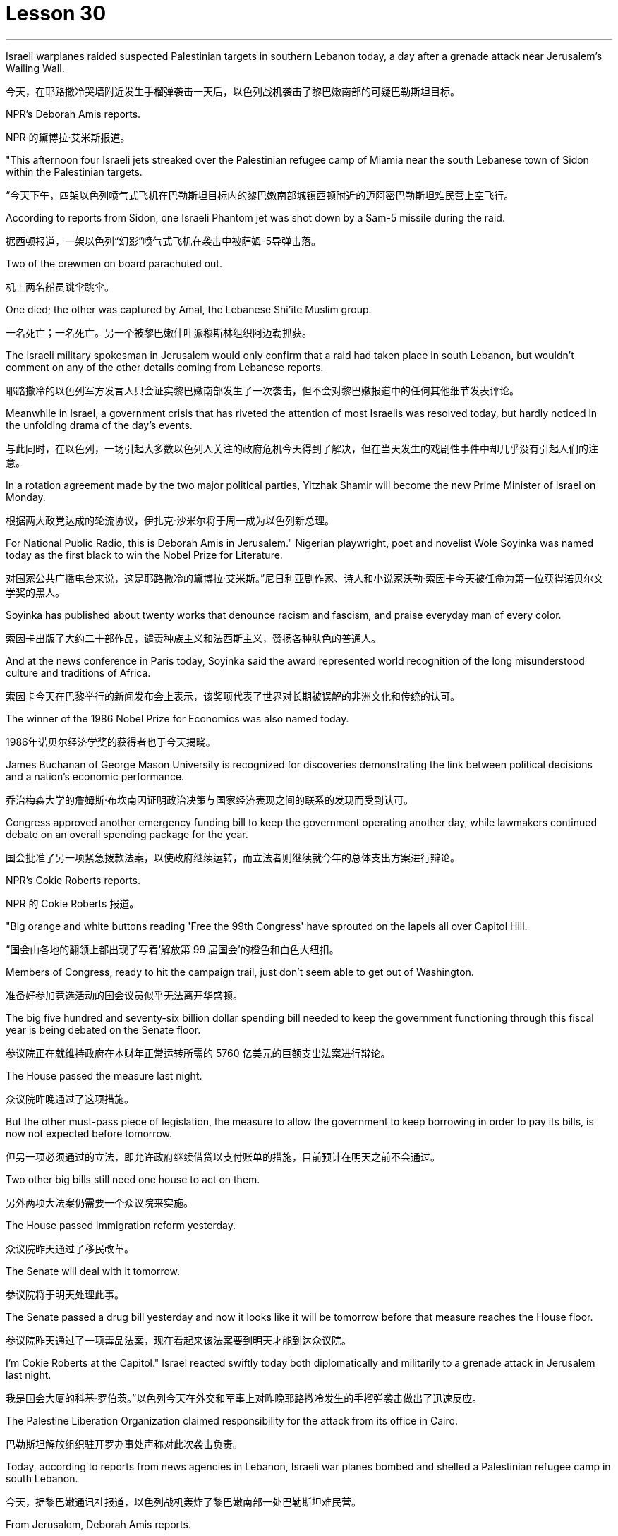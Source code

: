 
= Lesson 30
:toc: left
:toclevels: 3
:sectnums:
:stylesheet: ../../+ 000 eng选/美国高中历史教材 American History ： From Pre-Columbian to the New Millennium/myAdocCss.css

'''

Israeli warplanes raided suspected Palestinian targets in southern Lebanon today, a day after a grenade attack near Jerusalem’s Wailing Wall.

[.my2]
今天，在耶路撒冷哭墙附近发生手榴弹袭击一天后，以色列战机袭击了黎巴嫩南部的可疑巴勒斯坦目标。

NPR’s Deborah Amis reports.

[.my2]
NPR 的黛博拉·艾米斯报道。

"This afternoon four Israeli jets streaked over the Palestinian refugee camp of Miamia near the south Lebanese town of Sidon within the Palestinian targets.

[.my2]
“今天下午，四架以色列喷气式飞机在巴勒斯坦目标内的黎巴嫩南部城镇西顿附近的迈阿密巴勒斯坦难民营上空飞行。

According to reports from Sidon, one Israeli Phantom jet was shot down by a Sam-5 missile during the raid.

[.my2]
据西顿报道，一架以色列“幻影”喷气式飞机在袭击中被萨姆-5导弹击落。

Two of the crewmen on board parachuted out.

[.my2]
机上两名船员跳伞跳伞。

One died; the other was captured by Amal, the Lebanese Shi’ite Muslim group.

[.my2]
一名死亡；一名死亡。另一个被黎巴嫩什叶派穆斯林组织阿迈勒抓获。

The Israeli military spokesman in Jerusalem would only confirm that a raid had taken place in south Lebanon, but wouldn’t comment on any of the other details coming from Lebanese reports.

[.my2]
耶路撒冷的以色列军方发言人只会证实黎巴嫩南部发生了一次袭击，但不会对黎巴嫩报道中的任何其他细节发表评论。

Meanwhile in Israel, a government crisis that has riveted the attention of most Israelis was resolved today, but hardly noticed in the unfolding drama of the day’s events.

[.my2]
与此同时，在以色列，一场引起大多数以色列人关注的政府危机今天得到了解决，但在当天发生的戏剧性事件中却几乎没有引起人们的注意。

In a rotation agreement made by the two major political parties, Yitzhak Shamir will become the new Prime Minister of Israel on Monday.

[.my2]
根据两大政党达成的轮流协议，伊扎克·沙米尔将于周一成为以色列新总理。

For National Public Radio, this is Deborah Amis in Jerusalem." Nigerian playwright, poet and novelist Wole Soyinka was named today as the first black to win the Nobel Prize for Literature.

[.my2]
对国家公共广播电台来说，这是耶路撒冷的黛博拉·艾米斯。”尼日利亚剧作家、诗人和小说家沃勒·索因卡今天被任命为第一位获得诺贝尔文学奖的黑人。

Soyinka has published about twenty works that denounce racism and fascism, and praise everyday man of every color.

[.my2]
索因卡出版了大约二十部作品，谴责种族主义和法西斯主义，赞扬各种肤色的普通人。

And at the news conference in Paris today, Soyinka said the award represented world recognition of the long misunderstood culture and traditions of Africa.

[.my2]
索因卡今天在巴黎举行的新闻发布会上表示，该奖项代表了世界对长期被误解的非洲文化和传统的认可。

The winner of the 1986 Nobel Prize for Economics was also named today.

[.my2]
1986年诺贝尔经济学奖的获得者也于今天揭晓。

James Buchanan of George Mason University is recognized for discoveries demonstrating the link between political decisions and a nation’s economic performance.

[.my2]
乔治梅森大学的詹姆斯·布坎南因证明政治决策与国家经济表现之间的联系的发现而受到认可。

Congress approved another emergency funding bill to keep the government operating another day, while lawmakers continued debate on an overall spending package for the year.

[.my2]
国会批准了另一项紧急拨款法案，以使政府继续运转，而立法者则继续就今年的总体支出方案进行辩论。

NPR’s Cokie Roberts reports.

[.my2]
NPR 的 Cokie Roberts 报道。

"Big orange and white buttons reading 'Free the 99th Congress' have sprouted on the lapels all over Capitol Hill.

[.my2]
“国会山各地的翻领上都出现了写着‘解放第 99 届国会’的橙色和白色大纽扣。

Members of Congress, ready to hit the campaign trail, just don’t seem able to get out of Washington.

[.my2]
准备好参加竞选活动的国会议员似乎无法离开华盛顿。

The big five hundred and seventy-six billion dollar spending bill needed to keep the government functioning through this fiscal year is being debated on the Senate floor.

[.my2]
参议院正在就维持政府在本财年正常运转所需的 5760 亿美元的巨额支出法案进行辩论。

The House passed the measure last night.

[.my2]
众议院昨晚通过了这项措施。

But the other must-pass piece of legislation, the measure to allow the government to keep borrowing in order to pay its bills, is now not expected before tomorrow.

[.my2]
但另一项必须通过的立法，即允许政府继续借贷以支付账单的措施，目前预计在明天之前不会通过。

Two other big bills still need one house to act on them.

[.my2]
另外两项大法案仍需要一个众议院来实施。

The House passed immigration reform yesterday.

[.my2]
众议院昨天通过了移民改革。

The Senate will deal with it tomorrow.

[.my2]
参议院将于明天处理此事。

The Senate passed a drug bill yesterday and now it looks like it will be tomorrow before that measure reaches the House floor.

[.my2]
参议院昨天通过了一项毒品法案，现在看起来该法案要到明天才能到达众议院。

I’m Cokie Roberts at the Capitol." Israel reacted swiftly today both diplomatically and militarily to a grenade attack in Jerusalem last night.

[.my2]
我是国会大厦的科基·罗伯茨。”以色列今天在外交和军事上对昨晚耶路撒冷发生的手榴弹袭击做出了迅速反应。

The Palestine Liberation Organization claimed responsibility for the attack from its office in Cairo.

[.my2]
巴勒斯坦解放组织驻开罗办事处声称对此次袭击负责。

Today, according to reports from news agencies in Lebanon, Israeli war planes bombed and shelled a Palestinian refugee camp in south Lebanon.

[.my2]
今天，据黎巴嫩通讯社报道，以色列战机轰炸了黎巴嫩南部一处巴勒斯坦难民营。

From Jerusalem, Deborah Amis reports.

[.my2]
黛博拉·艾米斯在耶路撒冷报道。

Event unfolded quickly today.

[.my2]
今天事件进展很快。

According to reports from Lebanon, Israeli jets bombed and shelled Miamia, a Palestinian refugee camp near the Lebanese port city of Sidon.

[.my2]
据黎巴嫩报道，以色列战机轰炸了黎巴嫩港口城市西顿附近的巴勒斯坦难民营迈阿密亚。

According to witnesses there three civilians were wounded as the planes hit their targets.

[.my2]
据目击者称，飞机击中目标时造成三名平民受伤。

Sidon and the refugee camp nearby have become a stronghold for Al-Fatah guerrillas, loyal to Yasir Arafat, Chairman of the PLO.

[.my2]
西顿和附近的难民营已成为效忠巴解组织主席亚西尔·阿拉法特的法塔赫游击队的据点。

The raid today appears to be in retaliation for yesterday’s grenade attacks in Jerusalem.

[.my2]
今天的袭击似乎是对昨天耶路撒冷发生的手榴弹袭击的报复。

Although other groups claimed responsibility throughout the day, the Israeli government chose to take the PLO claim seriously as shown in their choice of targets.

[.my2]
尽管其他组织全天声称对此事负责，但以色列政府选择认真对待巴解组织的声明，这一点从他们对目标的选择中可见一斑。

According to reports out of Lebanon tonight, an Israeli plane was shot down in the raid, and one crewman was captured; the other one died.

[.my2]
据黎巴嫩今晚报道，一架以色列飞机在袭击中被击落，一名机组人员被俘；另一个死了。

The Israeli military spokesman would only confirm that a raid had taken place in south Lebanon, but would not comment on any of the other details.

[.my2]
以色列军方发言人仅证实黎巴嫩南部发生了袭击，但不会评论任何其他细节。

On the diplomatic front earlier today Mohammed Basuni, Egypt’s Ambassador to Israel was summoned to the Foreign Ministry.

[.my2]
在外交方面，今天早些时候埃及驻以色列大使穆罕默德·巴苏尼被传唤到外交部。

There a senior Israeli official presented him with a formal protest.

[.my2]
一名以色列高级官员向他提出正式抗议。

Basuni was told that the PLO office in Cairo was incompatible with the terms of the peace treaty with Israel.

[.my2]
巴苏尼被告知巴解组织驻开罗办事处不符合与以色列签订的和平条约的条款。

This morning, when the PLO claimed responsibility for the grenade attack in Jerusalem, the statement was made from the Cairo office.

[.my2]
今天上午，巴解组织声称对耶路撒冷的手榴弹袭击负责，这一声明是从开罗办事处发表的。

Fizo Awada, the PLO representative, was interviewed on Cairo radio.

[.my2]
巴解组织代表菲索·阿瓦达接受开罗电台采访。

Ambassador Basuni said today that Egypt condemns terrorism and that Egyptian authority has summoned the PLO representative for an explanation.

[.my2]
巴苏尼大使今天表示，埃及谴责恐怖主义，埃及当局已传唤巴解组织代表作出解释。

However, the fact that Egypt is the only Arab country to have an Ambassador in Israel and a PLO representative in Cairo presents some problems.

[.my2]
然而，埃及是唯一在以色列设有大使并在开罗设有巴解组织代表的阿拉伯国家，这一事实带来了一些问题。

Today, some Israeli military authorities were making the semantic distinction on last night’s grenade attack.

[.my2]
今天，一些以色列军事当局对昨晚的手榴弹袭击进行了语义区分。

Some called it "a guerrilla attack" rather than "a terrorist one." Yitzhak Shamir, Israel’s Prime Minister, said he saw no difference.

[.my2]
一些人称其为“游击队袭击”，而不是“恐怖分子袭击”。以色列总理伊扎克·沙米尔表示，他认为没有什么区别。

"Civilians or military, the PLO was out to kill Jews," he said.

[.my2]
“无论是平民还是军人，巴解组织都是为了杀害犹太人，”他说。

Clearly, that was the reason for today’s raids on Palestinian refugee camps in south Lebanon.

[.my2]
显然，这就是今天袭击黎巴嫩南部巴勒斯坦难民营的原因。

For National Public Radio, this is Deborah Amis in Jerusalem.

[.my2]
我是国家公共广播电台的黛博拉·艾米斯，在耶路撒冷。

The recipient of this year’s Nobel Prize for Literature was announced today.

[.my2]
今年的诺贝尔文学奖获奖者今天揭晓。

He is Wole Soyinka, a fifty-two-year-old Nigerian playwright and an author.

[.my2]
他就是 Wole Soyinka，一位五十二岁的尼日利亚剧作家和作家。

Soyinka’s best known work in this country is probably Ake , his childhood memoir.

[.my2]
索因卡在这个国家最著名的作品可能是他的童年回忆录《阿克》。

Soyinka is the first African and the first black to win the distinguished prize for literature.

[.my2]
索因卡是第一位获得该杰出文学奖的非洲人和第一位黑人。

And he was in Paris today when he heard the news.

[.my2]
今天他听到这个消息时正在巴黎。

Melodie Walker reports.

[.my2]
梅洛迪·沃克报道。

Wole Soyinka is in Paris to attend a meeting of International Theatre Institute, a non-governmental organization at UNESCO headquarters.

[.my2]
沃勒·索因卡 (Wole Soyinka) 正在巴黎参加联合国教科文组织总部的非政府组织国际戏剧学院的会议。

Appearing somewhat annoyed by the crowd of reporters who cornered him in a lounge at UNESCO, the Nigerian writer confessed that he wasn’t really prepared for the onslaught of instant Nobel prize fame.

[.my2]
这位尼日利亚作家似乎对被一群记者把他困在联合国教科文组织休息室里感到有点恼火，他承认自己并没有真正准备好迎接诺贝尔奖的瞬间名声。

"I am not really enjoying it, honestly.

[.my2]
“老实说，我并不是真的喜欢它。

It’s …​

[.my2]
这是……​

I had no psychological preparation.

[.my2]
我没有任何心理准备。

You know, I’m just into it like that, you know.

[.my2]
你知道，我只是喜欢那样，你知道。

If I’d had some notice and I’d been able to, you know, prepare myself, you know, like an athlete going into combat, into competition perhaps, but this was rather sudden.

[.my2]
如果我有一些注意，并且我能够，你知道，准备好自己，你知道，就像一名运动员进入战斗，也许进入比赛，但这相当突然。

You know, really, really sudden, totally unexpected." Soyinka says he accepted the news of the Nobel Prize for Literature with the deep sense of honor, but not for himself alone.

[.my2]
你知道，真的非常突然，完全出乎意料。”索因卡说，他怀着深深的荣誉感接受了诺贝尔文学奖的消息，但不仅仅是为了他自己。

He says the award goes beyond his individual work and honors all African writers.

[.my2]
他说，该奖项超越了他的个人作品，向所有非洲作家致敬。

"I don’t believe in literally prizes.

[.my2]
“我不相信真正的奖项。

And therefore when I view the literary prize, I tend to see the prize in a much larger context than the individual writer, because how do you judge works of literature? How do you compare works of literature from different cultures? It’s an almost impossible task.

[.my2]
因此，当我看待文学奖时，我倾向于在比单个作家更大的背景下看待该奖项，因为你如何评判文学作品？您如何比较不同文化的文学作品？这几乎是一项不可能完成的任务。

So certain contradictions must go into the choice of somebody to receive an award of this kind.

[.my2]
因此，选择某人获得此类奖项必然存在一定的矛盾。

And that, those contradictions must go outside of the person himself.

[.my2]
而且，这些矛盾必须超出人本身的范围。

It has to do with the context.

[.my2]
这与上下文有关。

Without any compromise in literary qualities, I do not believe that I’m considered a bad writer; that’s why I’ve been given this prize.

[.my2]
在不影响文学品质的情况下，我不认为我是一个糟糕的作家；这就是我获得这个奖项的原因。

No, don’t misunderstand me.

[.my2]
不，别误会我的意思。

But I’m saying that it’s more than just being an acceptable writer who gives some kind of literary pleasure to discerning, sophisticated people.

[.my2]
但我想说的是，这不仅仅是成为一个可以接受的作家，为眼光敏锐、经验丰富的人们带来某种文学乐趣。

It goes beyond that.

[.my2]
它超出了这一点。

It has to do with the significance of this occasional symbolic event.

[.my2]
这与这个偶然的象征性事件的重要性有关。

And it is very much a symbolic event.

[.my2]
这在很大程度上是一个具有象征意义的事件。

It’s for all the African writers, for even the third would, for even the universal literature, because it opens the universe to the literature not merely of the recipient of the prize, but of the society from which his literature comes.

[.my2]
这是为了所有非洲作家，甚至是第三个作家，甚至是普世文学，因为它不仅向获奖者的文学开放了宇宙，而且向其文学来源的社会开放了文学的宇宙。

It opens, then, certain nuggets, literary and artistic nuggets which they have taken for granted, which they have relegated to the exotica.

[.my2]
然后，它打开了某些他们认为理所当然的金块，文学和艺术金块，他们将其归为异国情调。

So it’s a symbolic prize, and I view it as such …​" Wole Soyinka writes poetry, plays and novels in his native Yoruba and in English.

[.my2]
所以这是一个象征性的奖项，我认为它是这样的......”沃勒·索因卡用他的母语约鲁巴语和英语创作诗歌、戏剧和小说。

He studied theatre in England in the 1950s after attending Leeds University.

[.my2]
进入利兹大学后，他于 20 世纪 50 年代在英国学习戏剧。

Then he returned to Nigeria in 1960 to form a highly successful and popular theatre group.

[.my2]
1960 年，他回到尼日利亚，组建了一个非常成功且受欢迎的剧团。

His works, including political satire sketches, have been translated into many languages and performed all over the world.

[.my2]
他的作品，包括政治讽刺小品，已被翻译成多种语言并在世界各地演出。

Soyinka says he is a writer for the theatre above all else, and he feels perfectly comfortable writing in both his native tribal language as well as in English.

[.my2]
索因卡说，他首先是一位戏剧作家，他对用自己的母语部落语言和英语写作感到非常自在。

"In the history of the world, there have been many writers, in fact, who ended up writing in a language which is not their first language.

[.my2]
“事实上，在世界历史上，有许多作家最终都用非母语的语言进行写作。

I think it’s possible to evaluate the angst which goes with this kind of imposition, which becomes almost second nature.

[.my2]
我认为可以评估这种强加所带来的焦虑，这几乎成为第二天性。

But I think if one examines the question of translation …​

[.my2]
但我认为如果有人审视翻译问题……​

and African, the works of African writers have been translated into all languages (the works of Chinow Tado, like mine, have been translated into Japanese, Arabic, Russian, Bulgarian, and of course, African languages as well) —then the problem becomes much smaller." Soyinka was reluctant to talk about his work amid the microphones, clicking cameras and glaring TV lights.

[.my2]
和非洲，非洲作家的作品被翻译成各种语言（多度知现在的作品和我一样，被翻译成日语、阿拉伯语、俄语、保加利亚语，当然还有非洲语言）——那么问题就变成了小得多。”索因卡不愿意在麦克风、摄像机的咔嗒声和刺眼的电视灯光下谈论他的工作。

With a smile, he criticized reporters for preventing him from attending his UNESCO meeting today, and said he hoped to return to Nigeria as soon as possible where he can have some peace and quiet and time to write.

[.my2]
他微笑着批评记者阻止他参加今天的联合国教科文组织会议，并表示他希望尽快返回尼日利亚，在那里他可以享受一些平静和写作的时间。

For National Public Radio, this is Melodie Walker in Paris.

[.my2]
我是国家公共广播电台的梅洛迪·沃克 (Melodie Walker)，在巴黎。

'''
